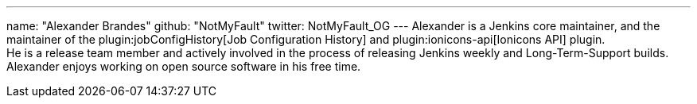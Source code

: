 ---
name: "Alexander Brandes"
github: "NotMyFault"
twitter: NotMyFault_OG
---
Alexander is a Jenkins core maintainer, and the maintainer of the plugin:jobConfigHistory[Job Configuration History] and plugin:ionicons-api[Ionicons API] plugin. +
He is a release team member and actively involved in the process of releasing Jenkins weekly and Long-Term-Support builds. +
Alexander enjoys working on open source software in his free time.
